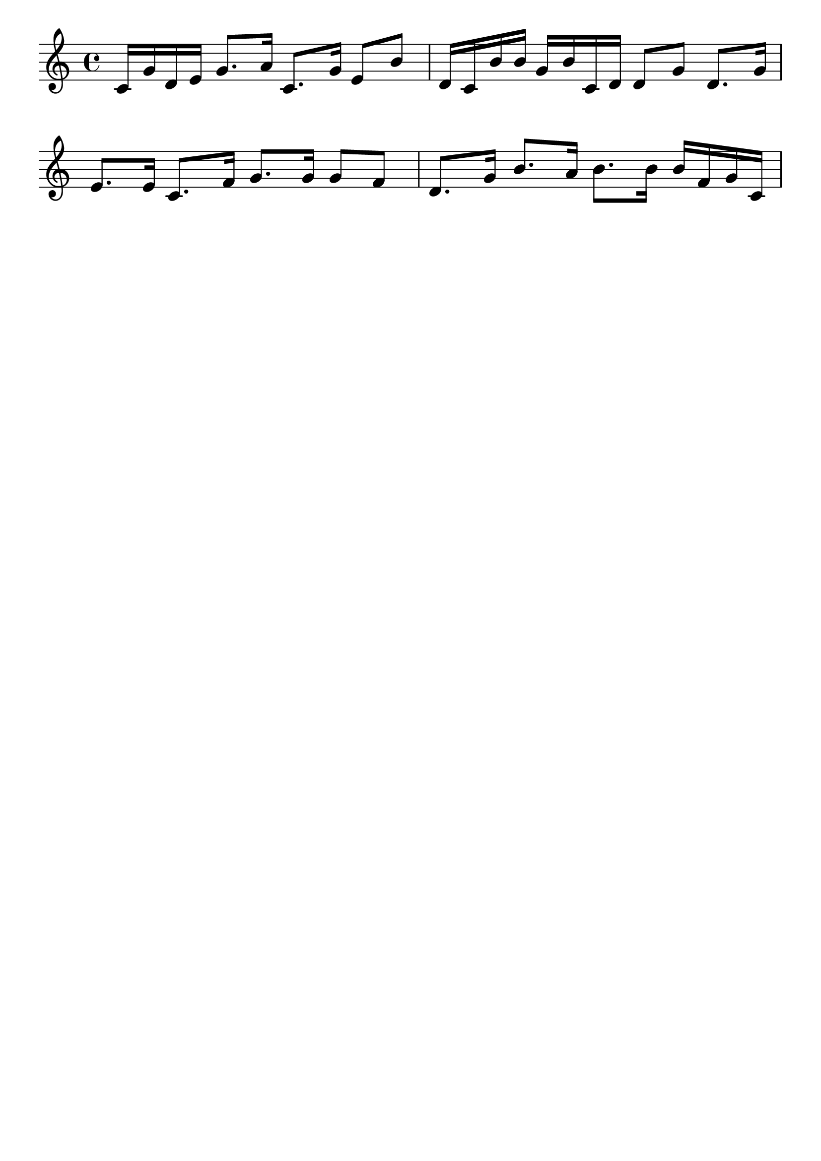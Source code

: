 
\version "2.22.0"  
\header {
  tagline = "" \language "english"
}

#(set-global-staff-size 26)
\score {

    \fixed c' { 
    \key c \major

      c16 g16 d16 e16 g8. a16 c8. g16 e8 b8 d16 c16 b16 b16 g16 b16 c16 d16 d8 g8 d8. g16 e8. e16 c8. f16 g8. g16 g8 f8 d8. g16 b8. a16 b8. b16 b16 f16 g16 c16
      \bar "|"
    }
    \layout {
      indent = 0\mm
      ragged-right = ##f
      \context {
        \Score
        \remove "Bar_number_engraver"
      }
    }
}
\score {\new StaffGroup <<
     \new Staff \fixed c' {
      c16 g16 d16 e16 g8. a16 c8. g16 e8 b8 d16 c16 b16 b16 g16 b16 c16 d16 d8 g8 d8. g16 e8. e16 c8. f16 g8. g16 g8 f8 d8. g16 b8. a16 b8. b16 b16 f16 g16 c16
      \bar "|"
    }
    \new Staff \fixed c {
      <c e g>1 <g b d>1 <c e g>1 <g b d>1
      \bar "|"
    }>>
    \midi { }
}
